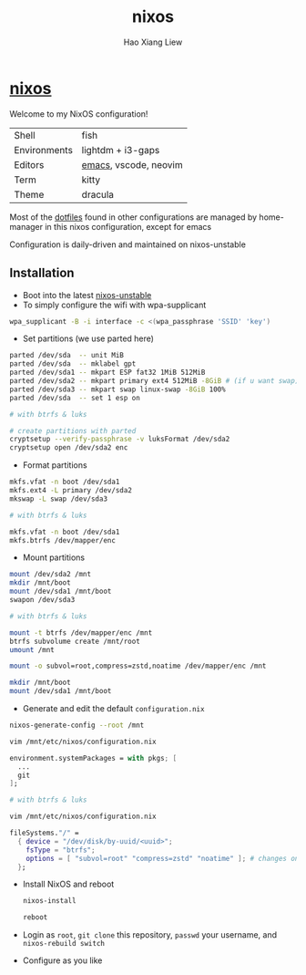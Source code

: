 #+TITLE: nixos
#+AUTHOR: Hao Xiang Liew

* [[https://git.sr.ht/~haoxiangliew/nixos][nixos]]
Welcome to my NixOS configuration!

|              |                          |
|--------------+--------------------------|
| Shell        | fish                     |
| Environments | lightdm + i3-gaps        |
| Editors      | [[https://git.sr.ht/~haoxiangliew/.emacs.d][emacs]], vscode, neovim    |
| Term         | kitty                    |
| Theme        | dracula                  |

Most of the [[https://git.sr.ht/~haoxiangliew/nixos/tree/master/item/dotfiles][dotfiles]] found in other configurations are managed by home-manager in this nixos configuration, except for emacs

Configuration is daily-driven and maintained on nixos-unstable

** Installation
- Boot into the latest [[https://channels.nixos.org/nixos-unstable/latest-nixos-minimal-x86_64-linux.iso][nixos-unstable]]
- To simply configure the wifi with wpa-supplicant
#+BEGIN_SRC sh
wpa_supplicant -B -i interface -c <(wpa_passphrase 'SSID' 'key')
#+END_SRC
- Set partitions (we use parted here)
#+BEGIN_SRC sh
parted /dev/sda  -- unit MiB
parted /dev/sda  -- mklabel gpt
parted /dev/sda1 -- mkpart ESP fat32 1MiB 512MiB
parted /dev/sda2 -- mkpart primary ext4 512MiB -8GiB # (if u want swap)
parted /dev/sda3 -- mkpart swap linux-swap -8GiB 100%
parted /dev/sda  -- set 1 esp on

# with btrfs & luks

# create partitions with parted
cryptsetup --verify-passphrase -v luksFormat /dev/sda2
cryptsetup open /dev/sda2 enc
#+END_SRC
- Format partitions
#+BEGIN_SRC sh
mkfs.vfat -n boot /dev/sda1
mkfs.ext4 -L primary /dev/sda2
mkswap -L swap /dev/sda3

# with btrfs & luks

mkfs.vfat -n boot /dev/sda1
mkfs.btrfs /dev/mapper/enc
#+END_SRC
- Mount partitions
#+BEGIN_SRC sh
mount /dev/sda2 /mnt
mkdir /mnt/boot
mount /dev/sda1 /mnt/boot
swapon /dev/sda3

# with btrfs & luks

mount -t btrfs /dev/mapper/enc /mnt
btrfs subvolume create /mnt/root
umount /mnt

mount -o subvol=root,compress=zstd,noatime /dev/mapper/enc /mnt

mkdir /mnt/boot
mount /dev/sda1 /mnt/boot
#+END_SRC
- Generate and edit the default ~configuration.nix~
#+BEGIN_SRC sh
nixos-generate-config --root /mnt

vim /mnt/etc/nixos/configuration.nix
#+END_SRC
#+BEGIN_SRC nix
environment.systemPackages = with pkgs; [
  ...
  git
];
#+END_SRC
#+BEGIN_SRC sh
# with btrfs & luks

vim /mnt/etc/nixos/configuration.nix
#+END_SRC
#+BEGIN_SRC nix
fileSystems."/" =
  { device = "/dev/disk/by-uuid/<uuid>";
    fsType = "btrfs";
    options = [ "subvol=root" "compress=zstd" "noatime" ]; # changes on this line
  };
  #+END_SRC
- Install NixOS and reboot
   #+BEGIN_SRC sh
nixos-install

reboot
#+END_SRC
- Login as ~root~, ~git clone~ this repository, ~passwd~ your username, and ~nixos-rebuild switch~
- Configure as you like
